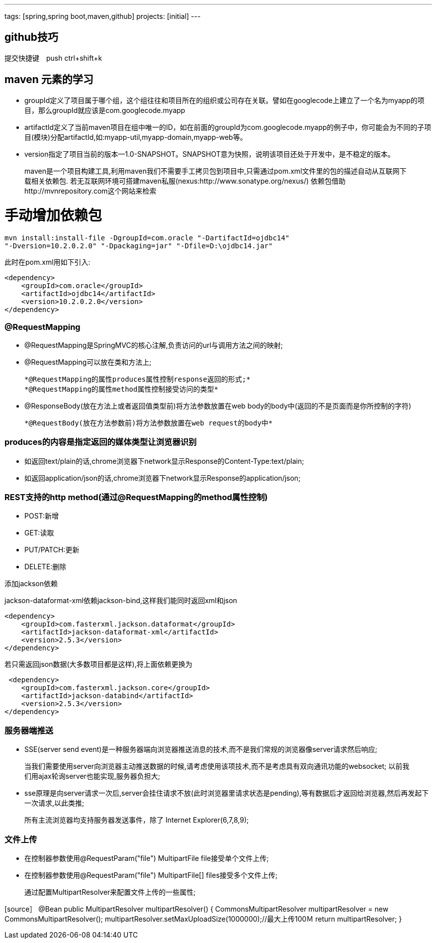 ---
tags: [spring,spring boot,maven,github]
projects: [initial]
---
////
markDown中的注释
http://sspai.com/25137
http://www.jianshu.com/p/1e402922ee32/
学习中
http://wiselyman.iteye.com/blog/2210250
////
== github技巧

提交快捷键　push ctrl+shift+k

== maven 元素的学习

* groupId定义了项目属于哪个组，这个组往往和项目所在的组织或公司存在关联。譬如在googlecode上建立了一个名为myapp的项目，那么groupId就应该是com.googlecode.myapp
* artifactId定义了当前maven项目在组中唯一的ID，如在前面的groupId为com.googlecode.myapp的例子中，你可能会为不同的子项目(模块)分配artifactId,如:myapp-util,myapp-domain,myapp-web等。
* version指定了项目当前的版本--1.0-SNAPSHOT。SNAPSHOT意为快照，说明该项目还处于开发中，是不稳定的版本。

> maven是一个项目构建工具,利用maven我们不需要手工拷贝包到项目中,只需通过pom.xml文件里的包的描述自动从互联网下载相关依赖包.
若无互联网环境可搭建maven私服(nexus:http://www.sonatype.org/nexus/)
依赖包借助http://mvnrepository.com这个网站来检索

# 手动增加依赖包
[source]
mvn install:install-file -DgroupId=com.oracle "-DartifactId=ojdbc14"
"-Dversion=10.2.0.2.0" "-Dpackaging=jar" "-Dfile=D:\ojdbc14.jar"

此时在pom.xml用如下引入:

[source]
<dependency>
    <groupId>com.oracle</groupId>
    <artifactId>ojdbc14</artifactId>
    <version>10.2.0.2.0</version>
</dependency>


### @RequestMapping

* @RequestMapping是SpringMVC的核心注解,负责访问的url与调用方法之间的映射;
* @RequestMapping可以放在类和方法上;

    *@RequestMapping的属性produces属性控制response返回的形式;*
    *@RequestMapping的属性method属性控制接受访问的类型*

* @ResponseBody(放在方法上或者返回值类型前)将方法参数放置在web body的body中(返回的不是页面而是你所控制的字符)

    *@RequestBody(放在方法参数前)将方法参数放置在web request的body中*

### produces的内容是指定返回的媒体类型让浏览器识别

* 如返回text/plain的话,chrome浏览器下network显示Response的Content-Type:text/plain;
* 如返回application/json的话,chrome浏览器下network显示Response的application/json;

### REST支持的http method(通过@RequestMapping的method属性控制)
* POST:新增
* GET:读取
* PUT/PATCH:更新
* DELETE:删除

添加jackson依赖

jackson-dataformat-xml依赖jackson-bind,这样我们能同时返回xml和json

[source]
<dependency>
    <groupId>com.fasterxml.jackson.dataformat</groupId>
    <artifactId>jackson-dataformat-xml</artifactId>
    <version>2.5.3</version>
</dependency>

若只需返回json数据(大多数项目都是这样),将上面依赖更换为
[source]
 <dependency>
    <groupId>com.fasterxml.jackson.core</groupId>
    <artifactId>jackson-databind</artifactId>
    <version>2.5.3</version>
</dependency>

### 服务器端推送

* SSE(server send event)是一种服务器端向浏览器推送消息的技术,而不是我们常规的浏览器像server请求然后响应;

> 当我们需要使用server向浏览器主动推送数据的时候,请考虑使用该项技术,而不是考虑具有双向通讯功能的websocket;
以前我们用ajax轮询server也能实现,服务器负担大;

* sse原理是向server请求一次后,server会挂住请求不放(此时浏览器里请求状态是pending),等有数据后才返回给浏览器,然后再发起下一次请求,以此类推;

> 所有主流浏览器均支持服务器发送事件，除了 Internet Explorer(6,7,8,9);

### 文件上传

* 在控制器参数使用@RequestParam("file") MultipartFile file接受单个文件上传;
* 在控制器参数使用@RequestParam("file") MultipartFile[] files接受多个文件上传;

> 通过配置MultipartResolver来配置文件上传的一些属性;

[source］
@Bean
public MultipartResolver multipartResolver() {
    CommonsMultipartResolver multipartResolver = new CommonsMultipartResolver();
    multipartResolver.setMaxUploadSize(1000000);//最大上传100Ｍ
    return multipartResolver;
}
